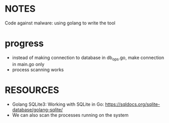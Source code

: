 

* NOTES
Code against malware: using golang to write the tool

* progress
- instead of making connection to database in db_ops.go, make connection in main.go only
- process scanning works

* RESOURCES
- Golang SQLite3: Working with SQLite in Go: https://sqldocs.org/sqlite-database/golang-sqlite/
- We can also scan the processes running on the system 
